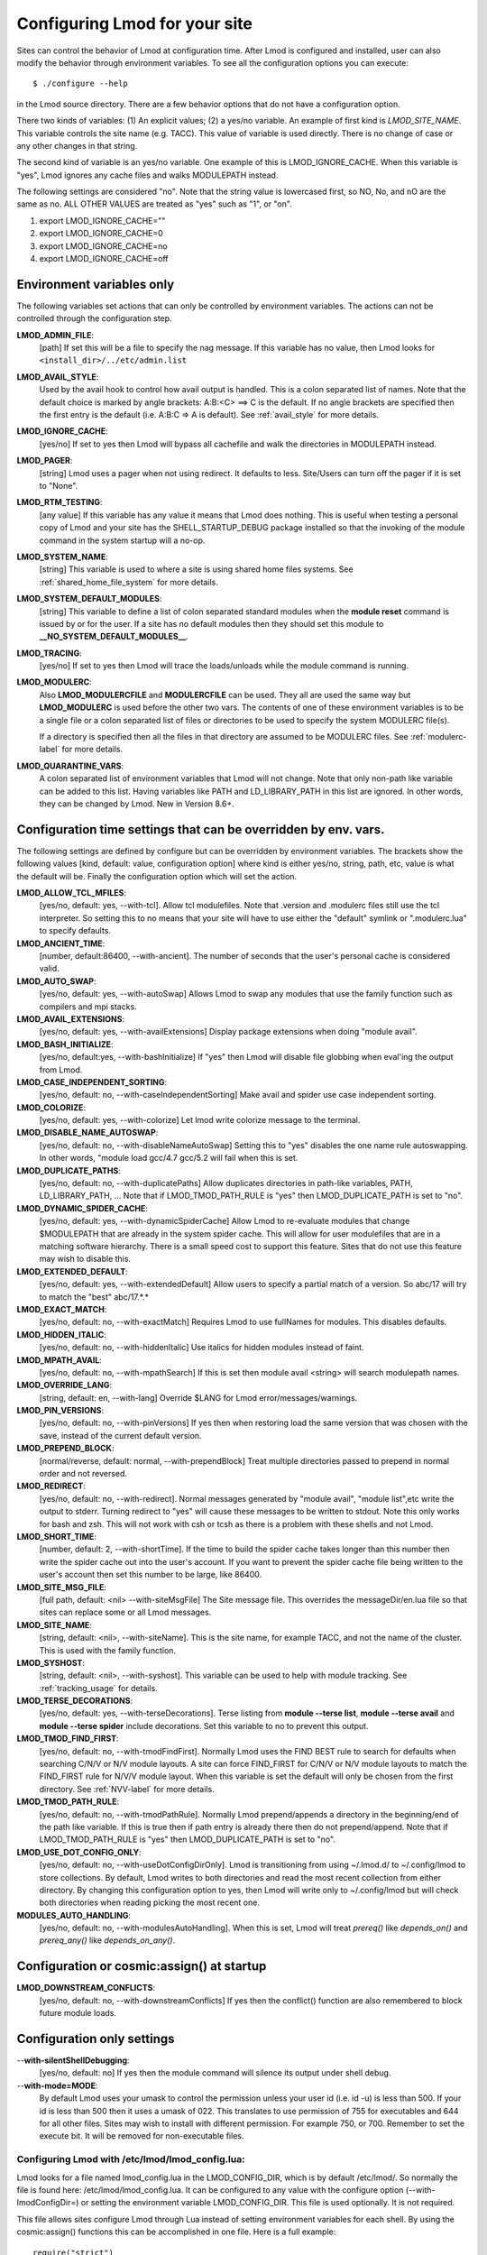.. _env_vars-label:

Configuring Lmod for your site
==============================

Sites can control the behavior of Lmod at configuration time.  After
Lmod is configured and installed, user can also modify the behavior
through environment variables. To see all the configuration options
you can execute:: 

  $ ./configure --help

in the Lmod source directory.  There are a few behavior options that
do not have a configuration option.

There two kinds of variables: (1) An explicit values; (2) a yes/no
variable.  An example of first kind is `LMOD_SITE_NAME`.  This
variable controls the site name (e.g. TACC). This value of variable is
used directly.  There is no change of case or any other changes in
that string.

The second kind of variable is an yes/no variable.  One example of
this is LMOD_IGNORE_CACHE.  When this variable is "yes", Lmod ignores
any cache files and walks MODULEPATH instead.

The following settings are considered "no".  Note that the string value
is lowercased first, so NO, No, and nO are the same as no. ALL OTHER
VALUES are treated as "yes" such as "1", or "on".

#. export LMOD_IGNORE_CACHE=""
#. export LMOD_IGNORE_CACHE=0
#. export LMOD_IGNORE_CACHE=no
#. export LMOD_IGNORE_CACHE=off

Environment variables only
~~~~~~~~~~~~~~~~~~~~~~~~~~

The following variables set actions that can only be controlled by
environment variables.  The actions can not be controlled through the
configuration step.

**LMOD_ADMIN_FILE**:
  [path] If set this will be a file to specify the nag message. If
  this variable has no value, then Lmod looks for
  ``<install_dir>/../etc/admin.list`` 

**LMOD_AVAIL_STYLE**:
  Used by the avail hook to control how avail output
  is handled.   This is a colon separated list of
  names.  Note that the default choice is marked by
  angle brackets:  A:B:<C> ==> C is the default.
  If no angle brackets are specified then the first
  entry is the default (i.e. A:B:C => A is default).
  See :ref:`avail_style` for more details.

**LMOD_IGNORE_CACHE**:
  [yes/no] If set to yes then Lmod will bypass all cachefile and walk
  the directories in MODULEPATH instead.

**LMOD_PAGER**:
  [string] Lmod uses a pager when not using redirect.  It defaults to
  less.  Site/Users can turn off the pager if it is set to "None".

**LMOD_RTM_TESTING**:
  [any value] If this variable has any value it means that Lmod does
  nothing.  This is useful when testing a personal copy of Lmod and
  your site has the SHELL_STARTUP_DEBUG package installed so that the
  invoking of the module command in the system startup will a no-op.

**LMOD_SYSTEM_NAME**:
  [string] This variable is used to where a site is using shared home
  files systems. See :ref:`shared_home_file_system` for more details.

**LMOD_SYSTEM_DEFAULT_MODULES**:
  [string] This variable to define a list of colon separated standard
  modules when the **module reset** command is issued by or for the
  user.  If a site has no default modules then they should set this
  module to **__NO_SYSTEM_DEFAULT_MODULES__**.

**LMOD_TRACING**:
   [yes/no] If set to yes then Lmod will trace the loads/unloads while
   the module command is running.

**LMOD_MODULERC**:
   Also **LMOD_MODULERCFILE** and **MODULERCFILE** can be used.  They
   all are used the same way but **LMOD_MODULERC** is used before the
   other two vars.  The contents of one of these environment variables
   is to be a single file or a colon separated list of files or
   directories to be used to specify the system MODULERC file(s).

   If a directory is specified then all the files in that directory
   are assumed to be MODULERC files.
   See :ref:`modulerc-label` for more details.


**LMOD_QUARANTINE_VARS**:
   A colon separated list of environment variables that Lmod will not
   change. Note that only non-path like variable can be added to this
   list. Having variables like PATH and LD_LIBRARY_PATH  in this list
   are ignored.  In other words, they can be changed by Lmod. New in
   Version 8.6+.


Configuration time settings that can be overridden by env. vars.
~~~~~~~~~~~~~~~~~~~~~~~~~~~~~~~~~~~~~~~~~~~~~~~~~~~~~~~~~~~~~~~~

The following settings are defined by configure but can be overridden
by environment variables.  The brackets show the following values
[kind, default: value, configuration option] where kind is either
yes/no, string, path, etc, value is what the default will be.  Finally
the configuration option which will set the action.


**LMOD_ALLOW_TCL_MFILES**:
  [yes/no, default: yes, --with-tcl].  Allow tcl modulefiles.  Note
  that .version and .modulerc files still use the tcl interpreter. So
  setting this to no means that your site will have to use either the
  "default" symlink or ".modulerc.lua" to specify defaults.

**LMOD_ANCIENT_TIME**:
  [number, default:86400, --with-ancient].  The number of seconds that
  the user's personal cache is considered valid.

**LMOD_AUTO_SWAP**:
  [yes/no, default: yes, --with-autoSwap] Allows Lmod to swap
  any modules that use the family function such as compilers and mpi
  stacks. 

**LMOD_AVAIL_EXTENSIONS**:
  [yes/no, default: yes, --with-availExtensions] Display package
  extensions when doing "module avail".

**LMOD_BASH_INITIALIZE**:
  [yes/no, default:yes, --with-bashInitialize] If "yes" then Lmod will
  disable file globbing when eval'ing the output from Lmod.

**LMOD_CASE_INDEPENDENT_SORTING**:
  [yes/no, default: no, --with-caseIndependentSorting] Make avail and
  spider use case independent sorting.

**LMOD_COLORIZE**:
  [yes/no, default: yes, --with-colorize] Let lmod write colorize
  message to the terminal.

**LMOD_DISABLE_NAME_AUTOSWAP**:
  [yes/no, default: no, --with-disableNameAutoSwap] Setting this to
  "yes" disables the one name rule autoswapping.  In other words,
  "module load gcc/4.7 gcc/5.2 will fail when this is set.

**LMOD_DUPLICATE_PATHS**:
  [yes/no, default: no, --with-duplicatePaths] Allow duplicates
  directories in path-like variables, PATH, LD_LIBRARY_PATH, ...
  Note that if LMOD_TMOD_PATH_RULE is "yes" then LMOD_DUPLICATE_PATH
  is set to "no".

**LMOD_DYNAMIC_SPIDER_CACHE**:
  [yes/no, default: yes, --with-dynamicSpiderCache] Allow Lmod to
  re-evaluate modules that change $MODULEPATH that are already in the
  system spider cache. This will allow for user modulefiles that are
  in a matching software hierarchy.  There is a small speed cost to
  support this feature. Sites that do not use this feature may wish to
  disable this.

**LMOD_EXTENDED_DEFAULT**:
  [yes/no, default: yes, --with-extendedDefault] Allow users to
  specify a partial match of a version. So abc/17 will try to match
  the "best" abc/17.*.*

**LMOD_EXACT_MATCH**:
  [yes/no, default: no, --with-exactMatch] Requires Lmod to use
  fullNames for modules.  This disables defaults.

**LMOD_HIDDEN_ITALIC**:
  [yes/no, default: no, --with-hiddenItalic] Use italics for hidden
  modules instead of faint.

**LMOD_MPATH_AVAIL**:
  [yes/no, default: no, --with-mpathSearch] If this is set then module
  avail <string> will search modulepath names.

**LMOD_OVERRIDE_LANG**:
  [string, default: en, --with-lang] Override $LANG for Lmod
  error/messages/warnings.

**LMOD_PIN_VERSIONS**:
  [yes/no, default: no, --with-pinVersions] If yes then when restoring
  load the same version that was chosen with the save, instead of the
  current default version.

**LMOD_PREPEND_BLOCK**:
  [normal/reverse, default: normal, --with-prependBlock] Treat
  multiple directories passed to prepend in normal order and not
  reversed. 

**LMOD_REDIRECT**:
  [yes/no, default: no, --with-redirect].  Normal messages generated
  by  "module avail", "module list",etc write the output to
  stderr. Turning redirect to "yes" will cause these messages to be  
  written to stdout.  Note this only works for bash and zsh.  This
  will not work with csh or tcsh as there is a problem with these
  shells and not Lmod.

**LMOD_SHORT_TIME**:
  [number, default: 2, --with-shortTime].  If the time to build the
  spider cache takes longer than this number then write the spider
  cache out into the user's account.  If you want to prevent the
  spider cache file being written to the user's account then set this
  number to be large, like 86400.

**LMOD_SITE_MSG_FILE**:
  [full path, default: <nil> --with-siteMsgFile] The Site message file.
  This overrides the messageDir/en.lua file so that sites can replace
  some or all Lmod messages.

**LMOD_SITE_NAME**:
  [string, default: <nil>, --with-siteName].  This is the site name,
  for example TACC, and not the name of the cluster.  This is used
  with the family function.

**LMOD_SYSHOST**:
  [string, default: <nil>, --with-syshost].  This variable can be used
  to help with module tracking.  See :ref:`tracking_usage` for details.

**LMOD_TERSE_DECORATIONS**:
  [yes/no, default: yes, --with-terseDecorations]. Terse listing from
  **module --terse list**, **module --terse avail** and
  **module --terse spider** include decorations.  Set this variable to
  no to prevent this output.

**LMOD_TMOD_FIND_FIRST**:
  [yes/no, default: no, --with-tmodFindFirst].  Normally Lmod uses the
  FIND BEST rule to search for defaults when searching C/N/V or N/V
  module layouts.  A site can force FIND_FIRST for C/N/V or N/V module
  layouts to match the FIND_FIRST rule for N/V/V module layout. When
  this variable is set the default will only be chosen from the first
  directory. See :ref:`NVV-label` for more details.

**LMOD_TMOD_PATH_RULE**:
  [yes/no, default: no, --with-tmodPathRule].  Normally Lmod
  prepend/appends  a directory in the beginning/end of the path like
  variable. If this is true then if path entry is already there then
  do not prepend/append.  Note that if LMOD_TMOD_PATH_RULE is "yes"
  then LMOD_DUPLICATE_PATH is set to "no".

**LMOD_USE_DOT_CONFIG_ONLY**:
  [yes/no, default: no, --with-useDotConfigDirOnly].  Lmod is
  transitioning from using ~/.lmod.d/ to ~/.config/lmod to store
  collections. By default, Lmod writes to both directories and read
  the most recent collection from either directory.  By changing this
  configuration option to yes, then Lmod will write only to
  ~/.config/lmod but will check both directories when reading picking
  the most recent one.

**MODULES_AUTO_HANDLING**:
  [yes/no, default: no, --with-modulesAutoHandling].  
  When this is set, Lmod will treat *prereq()* like *depends_on()* and
  *prereq_any()* like *depends_on_any()*.

Configuration or cosmic:assign() at startup
~~~~~~~~~~~~~~~~~~~~~~~~~~~~~~~~~~~~~~~~~~~

**LMOD_DOWNSTREAM_CONFLICTS**:
  [yes/no, default: no, --with-downstreamConflicts] If yes then
  the conflict() function are also remembered to block future module
  loads. 


Configuration only settings
~~~~~~~~~~~~~~~~~~~~~~~~~~~

--**with-silentShellDebugging**:
  [yes/no, default: no] If yes then the module command will silence its output under shell debug.

--**with-mode=MODE**:
  By default Lmod uses your umask to control the permission unless
  your user id (i.e. id -u) is less than 500.  If your id is less than
  500 then it uses a umask of 022.  This translates to use permission
  of 755 for executables and 644 for all other files.  Sites may wish
  to install with  different permission.  For example 750,
  or 700. Remember to set the execute bit.  It will be removed for
  non-executable files.
  
.. _lmod_config-label:


Configuring Lmod with **/etc/lmod/lmod_config.lua**:
^^^^^^^^^^^^^^^^^^^^^^^^^^^^^^^^^^^^^^^^^^^^^^^^^^^^

Lmod looks for a file named lmod_config.lua in the LMOD_CONFIG_DIR,
which is by default /etc/lmod/. So normally the file is found here:
/etc/lmod/lmod_config.lua.  It can be configured to any value with the
configure option (--with-lmodConfigDir=) or setting the environment
variable LMOD_CONFIG_DIR.  This file is used optionally.  It is not
required.

This file allows sites configure Lmod through Lua instead
of setting environment variables for each shell. By using the
cosmic:assign() functions this can be accomplished in one file.
Here is a full example::

    require("strict")
    local cosmic       = require("Cosmic"):singleton()

    cosmic:assign("LMOD_SITE_NAME",   "XYZZY")

    -- Note that this directory could be anything including /etc/lmod
    cosmic:assign("LMOD_PACKAGE_PATH", "/path/to/SitePackage_Dir/")

    local function echoString(s)
       io.stderr:write(s,"\n")
    end

    sandbox_registration {
       echoString = echoString
    }

In the above example a site is setting its name and providing the path
to the location directory where the SitePackage.lua file is.  Also the
simple **echoString** function has been added and is callable from
modulefiles because it has been registered in the sandbox.


Sites wishing to change the default values of other Lmod configuration
variables should study the src/myGlobals.lua file to see what the name
of the variable is and then use the cosmic:assign() function to set
the new value.  For example::

    cosmic:assign("LMOD_PIN_VERSIONS","yes")
    cosmic:assign("LMOD_CACHED_LOADS","yes")
    ...


To check that your installation is correct please run::

    $ module --config

to see that you got what you wanted.

